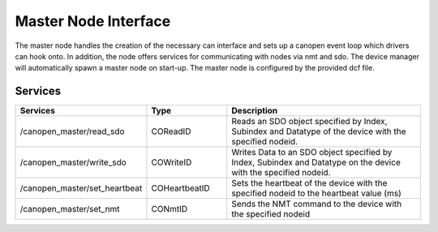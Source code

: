 Master Node Interface
=====================

The master node handles the creation of the necessary can interface and sets up a canopen event loop which drivers can hook onto. In addition, the node offers services for communicating with nodes via nmt and sdo. The device manager will automatically spawn a master node on start-up. The master node is configured by the provided dcf file.

Services
--------

.. list-table::
  :widths: 30 20 50
  :header-rows: 1

  * - Services
    - Type
    - Description
  * - /canopen_master/read_sdo  
    - COReadID
    - Reads an SDO object specified by Index, Subindex and Datatype of the device with the specified nodeid.
  * - /canopen_master/write_sdo 
    - COWriteID
    - Writes Data to an SDO object specified by Index, Subindex and Datatype on the device with the specified nodeid.
  * - /canopen_master/set_heartbeat
    - COHeartbeatID
    - Sets the heartbeat of the device with the specified nodeid to the heartbeat value (ms)
  * - /canopen_master/set_nmt 
    - CONmtID
    - Sends the NMT command to the device with the specified nodeid

